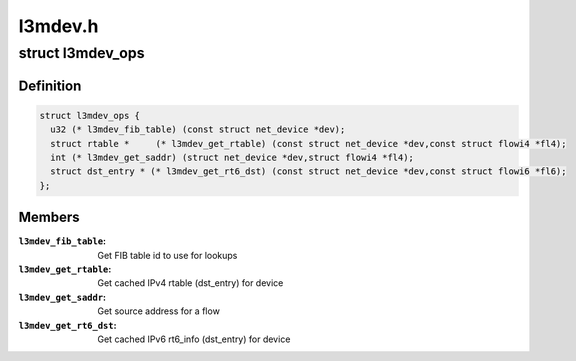 .. -*- coding: utf-8; mode: rst -*-

========
l3mdev.h
========


.. _`l3mdev_ops`:

struct l3mdev_ops
=================

.. c:type:: l3mdev_ops

    l3mdev operations


.. _`l3mdev_ops.definition`:

Definition
----------

.. code-block:: c

  struct l3mdev_ops {
    u32 (* l3mdev_fib_table) (const struct net_device *dev);
    struct rtable *	(* l3mdev_get_rtable) (const struct net_device *dev,const struct flowi4 *fl4);
    int (* l3mdev_get_saddr) (struct net_device *dev,struct flowi4 *fl4);
    struct dst_entry * (* l3mdev_get_rt6_dst) (const struct net_device *dev,const struct flowi6 *fl6);
  };


.. _`l3mdev_ops.members`:

Members
-------

:``l3mdev_fib_table``:
    Get FIB table id to use for lookups

:``l3mdev_get_rtable``:
    Get cached IPv4 rtable (dst_entry) for device

:``l3mdev_get_saddr``:
    Get source address for a flow

:``l3mdev_get_rt6_dst``:
    Get cached IPv6 rt6_info (dst_entry) for device


